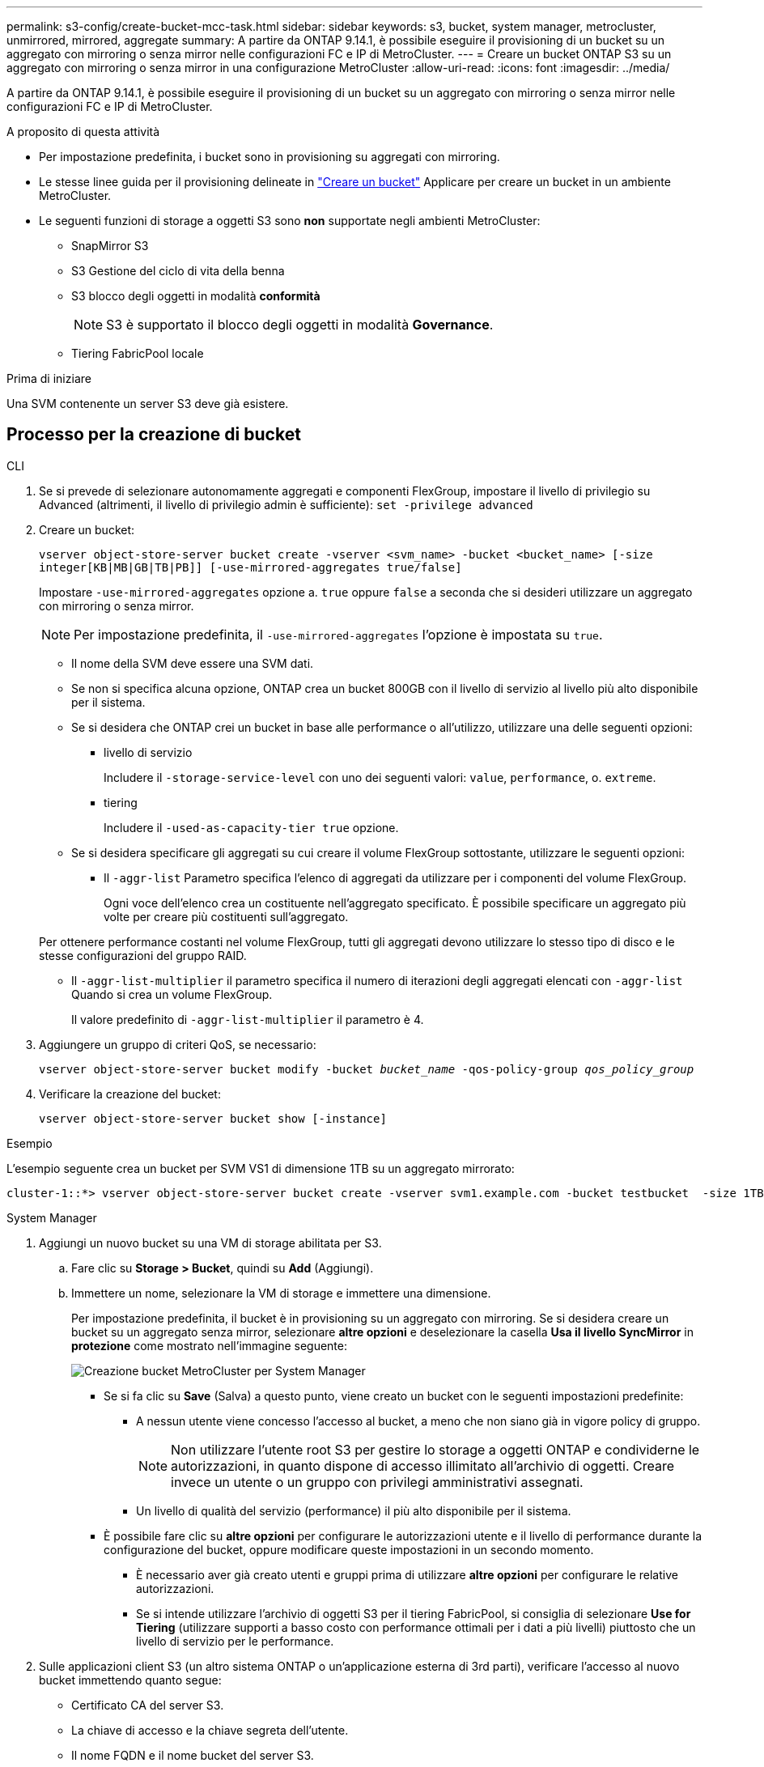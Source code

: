 ---
permalink: s3-config/create-bucket-mcc-task.html 
sidebar: sidebar 
keywords: s3, bucket, system manager, metrocluster, unmirrored, mirrored, aggregate 
summary: A partire da ONTAP 9.14.1, è possibile eseguire il provisioning di un bucket su un aggregato con mirroring o senza mirror nelle configurazioni FC e IP di MetroCluster. 
---
= Creare un bucket ONTAP S3 su un aggregato con mirroring o senza mirror in una configurazione MetroCluster
:allow-uri-read: 
:icons: font
:imagesdir: ../media/


[role="lead"]
A partire da ONTAP 9.14.1, è possibile eseguire il provisioning di un bucket su un aggregato con mirroring o senza mirror nelle configurazioni FC e IP di MetroCluster.

.A proposito di questa attività
* Per impostazione predefinita, i bucket sono in provisioning su aggregati con mirroring.
* Le stesse linee guida per il provisioning delineate in link:create-bucket-task.html["Creare un bucket"] Applicare per creare un bucket in un ambiente MetroCluster.
* Le seguenti funzioni di storage a oggetti S3 sono *non* supportate negli ambienti MetroCluster:
+
** SnapMirror S3
** S3 Gestione del ciclo di vita della benna
** S3 blocco degli oggetti in modalità *conformità*
+

NOTE: S3 è supportato il blocco degli oggetti in modalità *Governance*.

** Tiering FabricPool locale




.Prima di iniziare
Una SVM contenente un server S3 deve già esistere.



== Processo per la creazione di bucket

[role="tabbed-block"]
====
.CLI
--
. Se si prevede di selezionare autonomamente aggregati e componenti FlexGroup, impostare il livello di privilegio su Advanced (altrimenti, il livello di privilegio admin è sufficiente): `set -privilege advanced`
. Creare un bucket:
+
`vserver object-store-server bucket create -vserver <svm_name> -bucket <bucket_name> [-size integer[KB|MB|GB|TB|PB]] [-use-mirrored-aggregates true/false]`

+
Impostare `-use-mirrored-aggregates` opzione a. `true` oppure `false` a seconda che si desideri utilizzare un aggregato con mirroring o senza mirror.

+

NOTE: Per impostazione predefinita, il `-use-mirrored-aggregates` l'opzione è impostata su `true`.

+
** Il nome della SVM deve essere una SVM dati.
** Se non si specifica alcuna opzione, ONTAP crea un bucket 800GB con il livello di servizio al livello più alto disponibile per il sistema.
** Se si desidera che ONTAP crei un bucket in base alle performance o all'utilizzo, utilizzare una delle seguenti opzioni:
+
*** livello di servizio
+
Includere il `-storage-service-level` con uno dei seguenti valori: `value`, `performance`, o. `extreme`.

*** tiering
+
Includere il `-used-as-capacity-tier true` opzione.



** Se si desidera specificare gli aggregati su cui creare il volume FlexGroup sottostante, utilizzare le seguenti opzioni:
+
*** Il `-aggr-list` Parametro specifica l'elenco di aggregati da utilizzare per i componenti del volume FlexGroup.
+
Ogni voce dell'elenco crea un costituente nell'aggregato specificato. È possibile specificare un aggregato più volte per creare più costituenti sull'aggregato.

+
Per ottenere performance costanti nel volume FlexGroup, tutti gli aggregati devono utilizzare lo stesso tipo di disco e le stesse configurazioni del gruppo RAID.

*** Il `-aggr-list-multiplier` il parametro specifica il numero di iterazioni degli aggregati elencati con `-aggr-list` Quando si crea un volume FlexGroup.
+
Il valore predefinito di `-aggr-list-multiplier` il parametro è 4.





. Aggiungere un gruppo di criteri QoS, se necessario:
+
`vserver object-store-server bucket modify -bucket _bucket_name_ -qos-policy-group _qos_policy_group_`

. Verificare la creazione del bucket:
+
`vserver object-store-server bucket show [-instance]`



.Esempio
L'esempio seguente crea un bucket per SVM VS1 di dimensione 1TB su un aggregato mirrorato:

[listing]
----
cluster-1::*> vserver object-store-server bucket create -vserver svm1.example.com -bucket testbucket  -size 1TB -use-mirrored-aggregates true
----
--
.System Manager
--
. Aggiungi un nuovo bucket su una VM di storage abilitata per S3.
+
.. Fare clic su *Storage > Bucket*, quindi su *Add* (Aggiungi).
.. Immettere un nome, selezionare la VM di storage e immettere una dimensione.
+
Per impostazione predefinita, il bucket è in provisioning su un aggregato con mirroring. Se si desidera creare un bucket su un aggregato senza mirror, selezionare *altre opzioni* e deselezionare la casella *Usa il livello SyncMirror* in *protezione* come mostrato nell'immagine seguente:

+
image:../media/SM_create_bucket_MCC.png["Creazione bucket MetroCluster per System Manager"]

+
*** Se si fa clic su *Save* (Salva) a questo punto, viene creato un bucket con le seguenti impostazioni predefinite:
+
**** A nessun utente viene concesso l'accesso al bucket, a meno che non siano già in vigore policy di gruppo.
+

NOTE: Non utilizzare l'utente root S3 per gestire lo storage a oggetti ONTAP e condividerne le autorizzazioni, in quanto dispone di accesso illimitato all'archivio di oggetti. Creare invece un utente o un gruppo con privilegi amministrativi assegnati.

**** Un livello di qualità del servizio (performance) il più alto disponibile per il sistema.


*** È possibile fare clic su *altre opzioni* per configurare le autorizzazioni utente e il livello di performance durante la configurazione del bucket, oppure modificare queste impostazioni in un secondo momento.
+
**** È necessario aver già creato utenti e gruppi prima di utilizzare *altre opzioni* per configurare le relative autorizzazioni.
**** Se si intende utilizzare l'archivio di oggetti S3 per il tiering FabricPool, si consiglia di selezionare *Use for Tiering* (utilizzare supporti a basso costo con performance ottimali per i dati a più livelli) piuttosto che un livello di servizio per le performance.






. Sulle applicazioni client S3 (un altro sistema ONTAP o un'applicazione esterna di 3rd parti), verificare l'accesso al nuovo bucket immettendo quanto segue:
+
** Certificato CA del server S3.
** La chiave di accesso e la chiave segreta dell'utente.
** Il nome FQDN e il nome bucket del server S3.




--
====